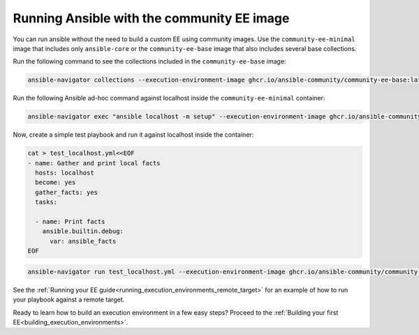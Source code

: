 .. _run_community_ee_image:

Running Ansible with the community EE image
===========================================

You can run ansible without the need to build a custom EE using community images.
Use the ``community-ee-minimal`` image that includes only ``ansible-core`` or
the ``community-ee-base`` image that also includes several base collections.

Run the following command to see the collections included in the ``community-ee-base`` image:

.. code-block:: bash

  ansible-navigator collections --execution-environment-image ghcr.io/ansible-community/community-ee-base:latest

Run the following Ansible ad-hoc command against localhost inside the ``community-ee-minimal`` container:

.. code-block:: bash

  ansible-navigator exec "ansible localhost -m setup" --execution-environment-image ghcr.io/ansible-community/community-ee-minimal:latest --mode stdout

Now, create a simple test playbook and run it against localhost inside the container:

.. code-block:: yaml

  cat > test_localhost.yml<<EOF
  - name: Gather and print local facts
    hosts: localhost
    become: yes
    gather_facts: yes
    tasks:

    - name: Print facts
      ansible.builtin.debug:
        var: ansible_facts
  EOF

.. code-block:: bash

  ansible-navigator run test_localhost.yml --execution-environment-image ghcr.io/ansible-community/community-ee-minimal:latest --mode stdout

See the :ref:`Running your EE guide<running_execution_environments_remote_target>` for an example of how to run your playbook against a remote target.

Ready to learn how to build an execution environment in a few easy steps?
Proceed to the :ref:`Building your first EE<building_execution_environments>`.

.. seealso::

   `Ansible Navigator documentation <https://ansible-navigator.readthedocs.io/>`_
       Learn more about the ansible-navigator utility.
   :ref:`The list of tools for EE<ansible_tooling_for_ee>`
       See the list of tools you can use execution environments with.
